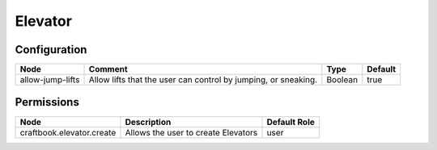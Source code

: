 ========
Elevator
========


Configuration
=============

================ ============================================================== ======= =======
Node             Comment                                                        Type    Default 
================ ============================================================== ======= =======
allow-jump-lifts Allow lifts that the user can control by jumping, or sneaking. Boolean true    
================ ============================================================== ======= =======

Permissions
===========

========================= =================================== ============
Node                      Description                         Default Role 
========================= =================================== ============
craftbook.elevator.create Allows the user to create Elevators user         
========================= =================================== ============
